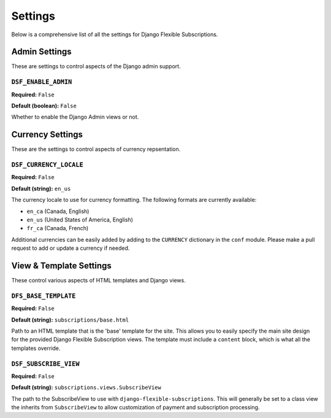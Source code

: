 ========
Settings
========

Below is a comprehensive list of all the settings for
Django Flexible Subscriptions.

--------------
Admin Settings
--------------

These are settings to control aspects of the Django admin support.

``DSF_ENABLE_ADMIN``
====================

**Required:** ``False``

**Default (boolean):** ``False``

Whether to enable the Django Admin views or not.

-----------------
Currency Settings
-----------------

These are the settings to control aspects of currency repsentation.

``DSF_CURRENCY_LOCALE``
=======================

**Required:** ``False``

**Default (string):** ``en_us``

The currency locale to use for currency formatting. The following
formats are currently available:

* ``en_ca`` (Canada, English)
* ``en_us`` (United States of America, English)
* ``fr_ca`` (Canada, French)

Additional currencies can be easily added by adding to the ``CURRENCY``
dictionary in the ``conf`` module. Please make a pull request to add or
update a currency if needed.

------------------------
View & Template Settings
------------------------

These control various aspects of HTML templates and Django views.

``DFS_BASE_TEMPLATE``
=====================

**Required:** ``False``

**Default (string):** ``subscriptions/base.html``

Path to an HTML template that is the 'base' template for the site. This
allows you to easily specify the main site design for the provided
Django Flexible Subscription views. The template must include a
``content`` block, which is what all the templates override.

``DSF_SUBSCRIBE_VIEW``
======================

**Required:** ``False``

**Default (string):** ``subscriptions.views.SubscribeView``

The path to the SubscribeView to use with
``django-flexible-subscriptions``. This will generally be set to a
class view the inherits from ``SubscribeView`` to allow customization
of payment and subscription processing.

